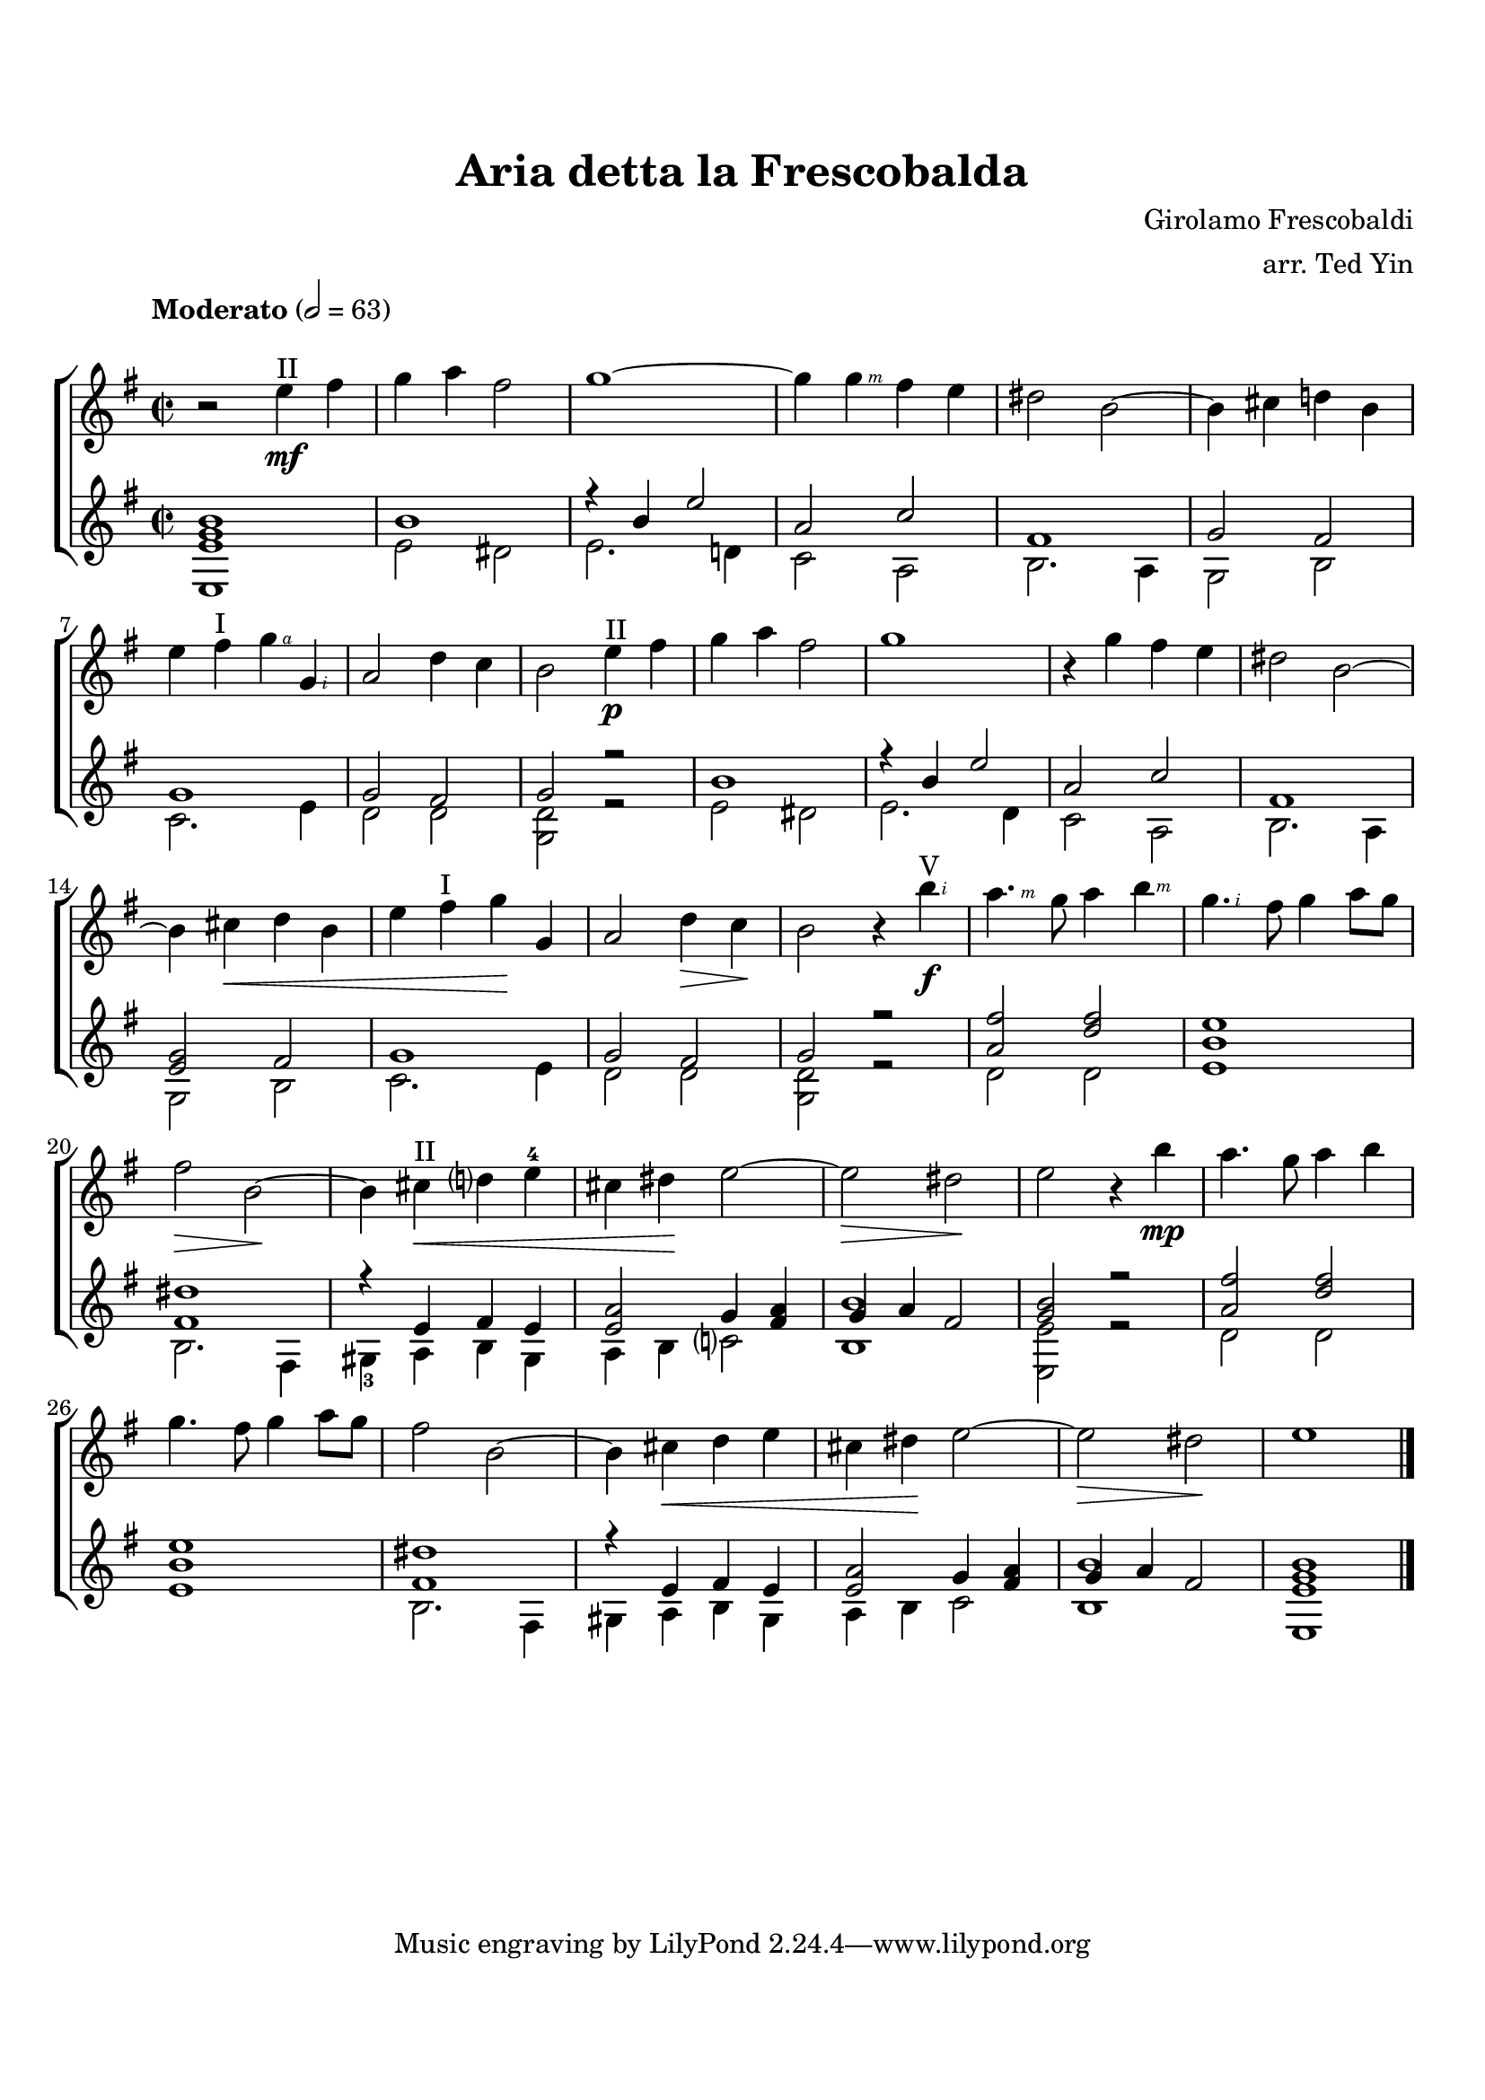 \version "2.14.2"

\header {
  title = "Aria detta la Frescobalda"
  composer = "Girolamo Frescobaldi"
  arranger = "arr. Ted Yin"
}

\paper {
  indent = 0\in
  top-margin = 2\cm
  bottom-margin = 2\cm
}

#(define RH rightHandFinger)

\score {
  \new ChoirStaff \with {midiInstrument = #"acoustic grand"} {
    <<
      \new Staff
      {
        \override Score.MetronomeMark #'padding = #5
        \tempo "Moderato" 2 = 63
        \transposition c
        \relative c''
        {
          \key e \minor
          \time 2/2

          r2 e4^"II"\mf fis | g a fis2 | g1~ | g4 g\RH #3 fis e | dis2 b~ | b4 cis d! b |
          \break
          e fis^"I" g \RH #4 g, \RH #2 | a2 d4 c | b2 e4^"II"\p fis | g a fis2 | g1 | r4 g fis e | dis2 b2~ |
          \break
          b4 cis \< d b | e fis^"I" g \! g, | a2 d4 \> c \!| b2 r4 b'4^"V"\f\RH #2 | a4. \RH #3 g8 a4 b \RH #3 | g4. \RH #2 fis8 g4 a8 g |
          \break
          fis2 \> b,~ \! | b4 cis^"II" \< d? e-4 | cis dis \! e2~ | e2 \> dis \! | e r4 b'\mp | a4. g8 a4 b |
          \break
          g4. fis8 g4 a8 g | fis2 b,~ | b4 cis \< d e | cis dis \! e2~ | e \> dis \! | e1 \bar "|."
        }
      }

      \new Staff
      {
        \transposition c
        \key e \minor
        \time 2/2
        <<
          \relative c' {
            < e g b >1 | b' | r4 b e2 | a, c | fis,1 | g2 fis2 |
            g1 | g2 fis | g r2 | b1 | r4 b e2 | a,2 c | fis,1 |
            < g e >2  fis | g1 | g2 fis | g r | < a fis'> < d fis > | < e b >1 |
            < dis fis, > | r4 e, fis e | < a e >2 g4 < fis a > | g a fis2 | < b g >2 r | < a fis' > < d fis > |
            < e b >1 | < dis fis, > | r4 e, fis e | < a e >2 g4 < fis a > | g a fis2 | < b g e >1 |
          } 
          \\
          \relative c' {
            e,1 | e'2 dis | e2. d!4 | c2 a2 | b2. a4 | g2 b |
            c2. e4 | d2 d | < d g, > r | e dis | e2. d4 | c2 a | b2. a4 |
            g2 b | c2. e4 | d2 d | < d g, > r | d d | e1 |
            b2. fis4 | gis-3 a b gis | a b c?2 | < b b'>1 | < e e, >2 r | d d |
            e1 | b2. fis4 | gis a b gis | a b c2 | < b b'>1 | e,1 |
          }
        >>
      }
    >>
  }
  \midi {}
  \layout {}
}
